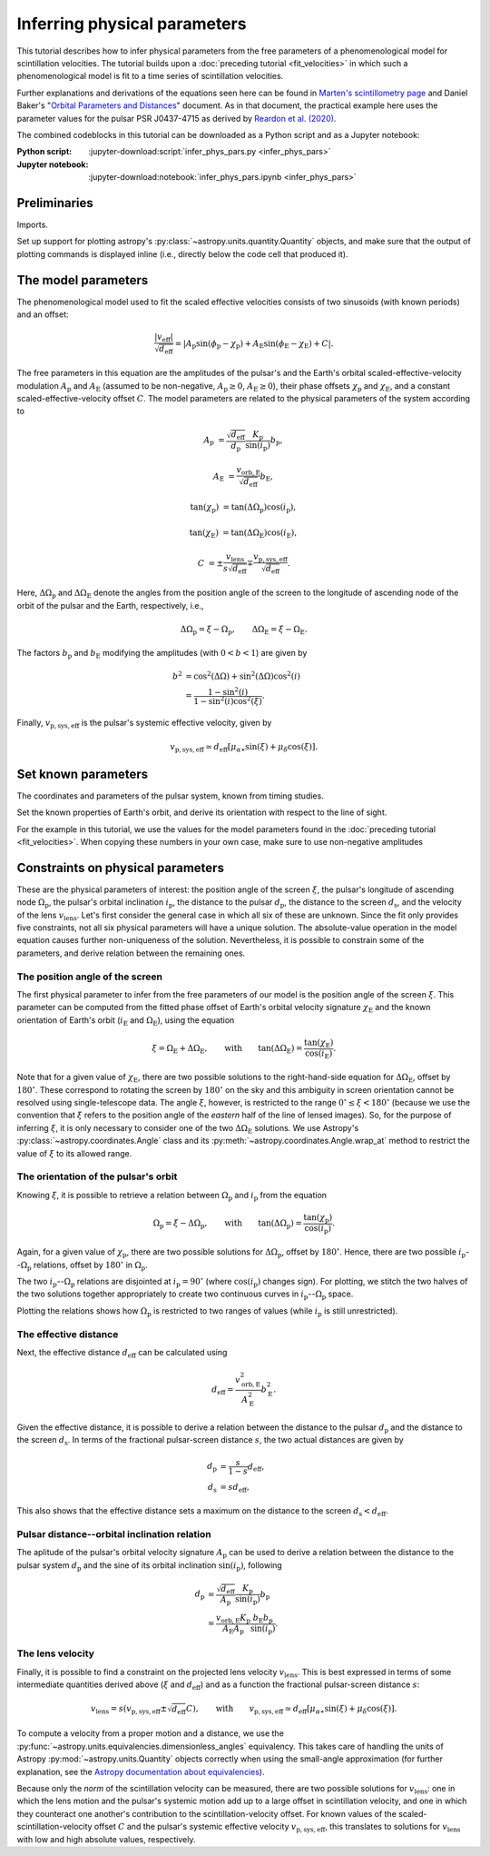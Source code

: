 *****************************
Inferring physical parameters
*****************************

This tutorial describes how to infer physical parameters from the free
parameters of a phenomenological model for scintillation velocities. The
tutorial builds upon a :doc:`preceding tutorial <fit_velocities>` in which such
a phenomenological model is fit to a time series of scintillation velocities.

Further explanations and derivations of the equations seen here can be found in
`Marten's scintillometry page
<http://www.astro.utoronto.ca/~mhvk/scintillometry.html#org5ea6450>`_
and Daniel Baker's "`Orbital Parameters and Distances
<https://eor.cita.utoronto.ca/images/4/44/DB_Orbital_Parameters.pdf>`_"
document. As in that document, the practical example here uses the parameter
values for the pulsar PSR J0437-4715 as derived by `Reardon et al. (2020)
<https://ui.adsabs.harvard.edu/abs/2020ApJ...904..104R/abstract>`_.

The combined codeblocks in this tutorial can be downloaded as a Python script
and as a Jupyter notebook:

:Python script:
    :jupyter-download:script:`infer_phys_pars.py <infer_phys_pars>`
:Jupyter notebook:
    :jupyter-download:notebook:`infer_phys_pars.ipynb <infer_phys_pars>`

Preliminaries
=============

Imports.

.. jupyter-execute::

    import numpy as np
    import matplotlib.pyplot as plt

    from astropy import units as u
    from astropy import constants as const

    from astropy.coordinates import Angle, SkyCoord, BarycentricMeanEcliptic

    from astropy.visualization import quantity_support

Set up support for plotting astropy's
:py:class:`~astropy.units.quantity.Quantity` objects, and make sure that the
output of plotting commands is displayed inline (i.e., directly below the code
cell that produced it).

.. jupyter-execute::

    quantity_support()

    %matplotlib inline

The model parameters
====================

The phenomenological model used to fit the scaled effective velocities consists
of two sinusoids (with known periods) and an offset:

.. math::

    \frac{ \left| v_\mathrm{eff} \right| }{ \sqrt{d_\mathrm{eff}} }
      = \left| A_\mathrm{p} \sin( \phi_\mathrm{p} - \chi_\mathrm{p} )
             + A_\mathrm{E} \sin( \phi_\mathrm{E} - \chi_\mathrm{E} ) + C
        \right|.

The free parameters in this equation are the amplitudes of the pulsar's and the
Earth's orbital scaled-effective-velocity modulation :math:`A_\mathrm{p}` and
:math:`A_\mathrm{E}` (assumed to be non-negative, :math:`A_\mathrm{p} \geq 0`,
:math:`A_\mathrm{E} \geq 0`), their phase offsets :math:`\chi_\mathrm{p}` and
:math:`\chi_\mathrm{E}`, and a constant scaled-effective-velocity offset
:math:`C`. The model parameters are related to the physical parameters of the
system according to

.. math::

    A_\mathrm{p} &= \frac{ \sqrt{ d_\mathrm{eff} } }{ d_\mathrm{p} }
                    \frac{ K_\mathrm{p} }{ \sin( i_\mathrm{p} ) }
                    b_\mathrm{p},

    A_\mathrm{E} &= \frac{ v_\mathrm{orb,E} }{ \sqrt{ d_\mathrm{eff} } }
                    b_\mathrm{E},

    \tan( \chi_\mathrm{p} ) &= \tan( \Delta\Omega_\mathrm{p} )
                               \cos( i_\mathrm{p} ),

    \tan( \chi_\mathrm{E} ) &= \tan( \Delta\Omega_\mathrm{E} )
                               \cos( i_\mathrm{E} ),

    C &= \pm \frac{ v_\mathrm{lens} }{ s \sqrt{ d_\mathrm{eff} } }
         \mp \frac{ v_\mathrm{p,sys,eff} }{ \sqrt{ d_\mathrm{eff} } }.

Here, :math:`\Delta\Omega_\mathrm{p}` and :math:`\Delta\Omega_\mathrm{E}`
denote the angles from the position angle of the screen to the longitude of
ascending node of the orbit of the pulsar and the Earth, respectively, i.e.,

.. math::

    \Delta\Omega_\mathrm{p} = \xi - \Omega_\mathrm{p},
    \qquad
    \Delta\Omega_\mathrm{E} = \xi - \Omega_\mathrm{E}.

The factors :math:`b_\mathrm{p}` and :math:`b_\mathrm{E}` modifying the
amplitudes (with :math:`0 < b < 1`) are given by

.. math::

    b^2 &= \cos^2( \Delta\Omega ) + \sin^2( \Delta\Omega ) \cos^2( i ) \\
        &= \frac{ 1 - \sin^2( i ) } { 1 - \sin^2( i ) \cos^2( \xi ) }.

Finally, :math:`v_\mathrm{p,sys,eff}` is the pulsar's systemic effective
velocity, given by

.. math::

    v_\mathrm{p,sys,eff} \simeq d_\mathrm{eff}
                              \left[ \mu_{\alpha\ast} \sin( \xi )
                                         + \mu_\delta \cos( \xi )
                              \right].

Set known parameters
====================

The coordinates and parameters of the pulsar system, known from timing studies.

.. jupyter-execute::

    psr_coord = SkyCoord('04h37m15.99744s -47d15m09.7170s')
    mu_alpha_star = 121.4385 * u.mas / u.yr
    mu_delta = -71.4754 * u.mas / u.yr
    
    p_b = 5.7410459 * u.day
    asini_p = 3.3667144 * const.c * u.s
    
    k_p = 2.*np.pi * asini_p / p_b

Set the known properties of Earth's orbit, and derive its orientation with
respect to the line of sight.

.. jupyter-execute::

    p_e = 1. * u.yr
    a_e = 1. * u.au

    v_orb_e = 2.*np.pi * a_e / p_e
    
    psr_coord_eclip = psr_coord.barycentricmeanecliptic
    ascnod_eclip_lon = psr_coord_eclip.lon + 90.*u.deg
    ascnod_eclip = BarycentricMeanEcliptic(lon=ascnod_eclip_lon, lat=0.*u.deg)
    ascnod_equat = SkyCoord(ascnod_eclip).icrs
    
    i_e = psr_coord_eclip.lat + 90.*u.deg
    omega_e = psr_coord.position_angle(ascnod_equat)

For the example in this tutorial, we use the values for the model parameters
found in the :doc:`preceding tutorial <fit_velocities>`. When copying these
numbers in your own case, make sure to use non-negative amplitudes

.. jupyter-execute::

    amp_p =     1.38 * u.km/u.s/u.pc**0.5
    amp_e =     1.91 * u.km/u.s/u.pc**0.5
    chi_p =    67.63 * u.deg
    chi_e =    65.13 * u.deg
    dveff_c =  14.68 * u.km/u.s/u.pc**0.5

Constraints on physical parameters
==================================

These are the physical parameters of interest:
the position angle of the screen :math:`\xi`,
the pulsar's longitude of ascending node :math:`\Omega_\mathrm{p}`,
the pulsar's orbital inclination :math:`i_\mathrm{p}`,
the distance to the pulsar :math:`d_\mathrm{p}`,
the distance to the screen :math:`d_\mathrm{s}`,
and the velocity of the lens :math:`v_\mathrm{lens}`.
Let's first consider the general case in which all six of these are unknown.
Since the fit only provides five constraints, not all six physical parameters
will have a unique solution. The absolute-value operation in the model equation
causes further non-uniqueness of the solution. Nevertheless, it is possible to
constrain some of the parameters, and derive relation between the remaining
ones.

The position angle of the screen
--------------------------------

The first physical parameter to infer from the free parameters of our model is
the position angle of the screen :math:`\xi`. This parameter can
be computed from the fitted phase offset of Earth's orbital velocity signature
:math:`\chi_\mathrm{E}` and the known orientation of Earth's orbit
(:math:`i_\mathrm{E}` and :math:`\Omega_\mathrm{E}`), using the equation

.. math::

    \xi = \Omega_\mathrm{E} + \Delta\Omega_\mathrm{E},
    \qquad \mathrm{with} \qquad
    \tan( \Delta\Omega_\mathrm{E} ) = \frac{ \tan( \chi_\mathrm{E} ) }
                                           { \cos( i_\mathrm{E} ) }.

Note that for a given value of :math:`\chi_\mathrm{E}`, there are two possible
solutions to the right-hand-side equation for :math:`\Delta\Omega_\mathrm{E}`,
offset by :math:`180^\circ`. These correspond to rotating the screen by
:math:`180^\circ` on the sky and this ambiguity in screen orientation cannot be
resolved using single-telescope data. The angle :math:`\xi`, however, is
restricted to the range :math:`0^\circ \leq \xi < 180^\circ` (because we use
the convention that :math:`\xi` refers to the position angle of the *eastern*
half of the line of lensed images). So, for the purpose of inferring
:math:`\xi`, it is only necessary to consider one of the two
:math:`\Delta\Omega_\mathrm{E}` solutions. We use Astropy's
:py:class:`~astropy.coordinates.Angle` class and its
:py:meth:`~astropy.coordinates.Angle.wrap_at` method to restrict the value of
:math:`\xi` to its allowed range.

.. jupyter-execute::

    delta_omega_e = np.arctan(np.tan(chi_e) / np.cos(i_e))
    xi = delta_omega_e + omega_e
    xi = Angle(xi).wrap_at(180.*u.deg).deg * u.deg

    print(f'xi: {xi.to(u.deg):8.2f}')


The orientation of the pulsar's orbit
-------------------------------------

Knowing :math:`\xi`, it is possible to retrieve a relation between
:math:`\Omega_\mathrm{p}` and :math:`i_\mathrm{p}` from the equation

.. math::

    \Omega_\mathrm{p} = \xi - \Delta\Omega_\mathrm{p},
    \qquad \mathrm{with} \qquad
    \tan( \Delta\Omega_\mathrm{p} ) = \frac{ \tan( \chi_\mathrm{p} ) }
                                           { \cos( i_\mathrm{p} ) }.

Again, for a given value of :math:`\chi_\mathrm{p}`, there are two possible
solutions for :math:`\Delta\Omega_\mathrm{p}`, offset by :math:`180^\circ`.
Hence, there are two possible :math:`i_\mathrm{p}`--:math:`\Omega_\mathrm{p}`
relations, offset by :math:`180^\circ` in :math:`\Omega_\mathrm{p}`.

.. jupyter-execute::

    i_p = np.linspace(0., 180., 181) << u.deg

    delta_omega_p1 = np.arctan(np.tan(chi_p) / np.cos(i_p))
    delta_omega_p2 = delta_omega_p1 + 180.*u.deg

    omega_p1 = xi - delta_omega_p1
    omega_p2 = xi - delta_omega_p2

    omega_p1 = Angle(omega_p1).wrap_at(360.*u.deg).deg * u.deg
    omega_p2 = Angle(omega_p2).wrap_at(360.*u.deg).deg * u.deg

The two :math:`i_\mathrm{p}`--:math:`\Omega_\mathrm{p}` relations are
disjointed at :math:`i_\mathrm{p} = 90^\circ` (where
:math:`\cos( i_\mathrm{p} )` changes sign). For plotting, we stitch the two
halves of the two solutions together appropriately to create two continuous
curves in :math:`i_\mathrm{p}`--:math:`\Omega_\mathrm{p}` space.

.. jupyter-execute::

    ii_ccw = (i_p <= 90.*u.deg)
    ii_cw =  (i_p >  90.*u.deg)

    omega_p_stitch1 = np.concatenate((omega_p1[ii_ccw], omega_p2[ii_cw]))
    omega_p_stitch2 = np.concatenate((omega_p2[ii_ccw], omega_p1[ii_cw]))

.. jupyter-execute::

    plt.figure(figsize=(7., 6.))

    plt.plot(i_p, omega_p_stitch1, c='C0')
    plt.plot(i_p, omega_p_stitch2, c='C0')

    plt.xlim(0., 180.)
    plt.ylim(0., 360.)

    plt.xlabel(r'$i_\mathrm{p}$')
    plt.ylabel(r'$\Omega_\mathrm{p}$')

    plt.show()

Plotting the relations shows how :math:`\Omega_\mathrm{p}` is restricted to two
ranges of values (while :math:`i_\mathrm{p}` is still unrestricted).

.. jupyter-execute::

    print(f'{omega_p_stitch1[-1].to(u.deg):.2f} < omega_p < '
          f'{omega_p_stitch1[0].to(u.deg):.2f}    or    '
          f'{omega_p_stitch2[-1].to(u.deg):.2f} < omega_p < '
          f'{omega_p_stitch2[0].to(u.deg):.2f}')


The effective distance
----------------------

Next, the effective distance :math:`d_\mathrm{eff}` can be calculated using

.. math::

    d_\mathrm{eff} = \frac{ v_\mathrm{orb,E}^2 }{ A_\mathrm{E}^2 }
                     b_\mathrm{E}^2.


.. jupyter-execute::

    b2_e = (1 - np.sin(i_e)**2) / (1 - np.sin(i_e)**2 * np.cos(chi_e)**2)
    d_eff = v_orb_e**2 / amp_e**2 * b2_e

    print(f'd_eff:   {d_eff.to(u.pc):8.2f}')


Given the effective distance, it is possible to derive a relation between
the distance to the pulsar :math:`d_\mathrm{p}` and the distance to the screen
:math:`d_\mathrm{s}`. In terms of the fractional pulsar-screen distance
:math:`s`, the two actual distances are given by

.. math::

    d_\mathrm{p} &= \frac{ s }{ 1 - s } d_\mathrm{eff}, \\
    d_\mathrm{s} &= s d_\mathrm{eff},

.. jupyter-execute::

    ns = 250
    s = np.arange(0.5/ns, 1., 1./ns)

    d_p = s / (1. - s) * d_eff
    d_s = s * d_eff

.. jupyter-execute::

    plt.figure(figsize=(7., 6.))

    plt.plot(s, d_p.to(u.pc), label=r'pulsar distance $d_\mathrm{p}$')
    plt.plot(s, d_s.to(u.pc), label=r'screen distance $d_\mathrm{s}$')

    plt.yscale('log')

    plt.xlim(0., 1.)
    plt.ylim(1., 1.e5)

    plt.legend(loc='upper left')

    plt.xlabel(r'fractional pulsar-screen distance $s$')
    plt.ylabel(r'distance from Earth (pc)')

    plt.show()

This also shows that the effective distance sets a maximum on the distance to
the screen :math:`d_\mathrm{s} < d_\mathrm{eff}`.


Pulsar distance--orbital inclination relation
---------------------------------------------

The aplitude of the pulsar's orbital velocity signature :math:`A_\mathrm{p}`
can be used to derive a relation between the distance to the pulsar system
:math:`d_\mathrm{p}` and the sine of its orbital inclination
:math:`\sin( i_\mathrm{p} )`, following

.. math::

    d_\mathrm{p} &= \frac{ \sqrt{ d_\mathrm{eff} } }{ A_\mathrm{p} }
                    \frac{ K_\mathrm{p} }{ \sin( i_\mathrm{p} ) }
                    b_\mathrm{p} \\
                 &= \frac{ v_\mathrm{orb,E} K_\mathrm{p} }
                         { A_\mathrm{E} A_\mathrm{p} }
                    \frac{ b_\mathrm{E} b_\mathrm{p} }{ \sin( i_\mathrm{p} ) }.

.. jupyter-execute::

    nsini_p = 400
    sini_p = np.arange(0.5/nsini_p, 1., 1./nsini_p)

    b2_p = (1 - sini_p**2) / (1 - sini_p**2 * np.cos(chi_p)**2)
    d_p = v_orb_e * k_p / (amp_e * amp_p) * np.sqrt(b2_e * b2_p) / sini_p

.. jupyter-execute::

    plt.figure(figsize=(7., 6.))

    plt.plot(sini_p, d_p.to(u.pc))

    plt.yscale('log')

    plt.xlim(0., 1.)
    plt.ylim(10., 1.e5)

    plt.xlabel(r"sine of pulsar's orbital inclination $\sin( i_\mathrm{p} )$")
    plt.ylabel(r"pulsar's distance from Earth $d_\mathrm{p}$ (pc)")

    plt.show()


The lens velocity
-----------------

Finally, it is possible to find a constraint on the projected lens velocity
:math:`v_\mathrm{lens}`. This is best expressed in terms of some intermediate
quantities derived above (:math:`\xi` and :math:`d_\mathrm{eff}`) and as a
function the fractional pulsar-screen distance :math:`s`:

.. math::

    v_\mathrm{lens} = s \left( v_\mathrm{p,sys,eff}
                               \pm \sqrt{ d_\mathrm{eff} } C \right),
    \qquad \mathrm{with} \qquad
    v_\mathrm{p,sys,eff} \simeq d_\mathrm{eff}
                              \left[ \mu_{\alpha\ast} \sin( \xi )
                                         + \mu_\delta \cos( \xi )
                              \right].

To compute a velocity from a proper motion and a distance, we use the
:py:func:`~astropy.units.equivalencies.dimensionless_angles` equivalency. This
takes care of handling the units of Astropy :py:mod:`~astropy.units.Quantity`
objects correctly when using the small-angle approximation
(for further explanation, see the `Astropy documentation about equivalencies
<https://docs.astropy.org/en/stable/units/equivalencies.html>`_).

.. jupyter-execute::

    s = [0., 1.]

    v_p_sys_eff = ((d_eff * (mu_alpha_star * np.sin(xi)
                                + mu_delta * np.cos(xi)))
                   .to(u.km/u.s, equivalencies=u.dimensionless_angles()))

    v_lens1 = s * (np.sqrt(d_eff) *  dveff_c + v_p_sys_eff)
    v_lens2 = s * (np.sqrt(d_eff) * -dveff_c + v_p_sys_eff)

Because only the *norm* of the scintillation velocity can be measured, there
are two possible solutions for :math:`v_\mathrm{lens}`: one in which the lens
motion and the pulsar's systemic motion add up to a large offset in
scintillation velocity, and one in which they counteract one another's
contribution to the scintillation-velocity offset. For known values of the
scaled-scintillation-velocity offset :math:`C` and the pulsar's systemic
effective velocity :math:`v_\mathrm{p,sys,eff}`, this translates to solutions
for :math:`v_\mathrm{lens}` with low and high absolute values, respectively.

.. jupyter-execute::

    plt.figure(figsize=(7., 6.))

    plt.plot(s, v_lens1.to(u.km/u.s),
             label=r'$\mathrm{{sgn}}(v_\mathrm{{lens}}) \neq '
                   r'\mathrm{{sgn}}(v_\mathrm{{p,sys}})$')
    plt.plot(s, v_lens2.to(u.km/u.s),
             label=r'$\mathrm{{sgn}}(v_\mathrm{{lens}}) = '
                   r'\mathrm{{sgn}}(v_\mathrm{{p,sys}})$')

    plt.xlim(0., 1.)

    plt.legend(loc='upper left')

    plt.xlabel(r'fractional pulsar-screen distance $s$')
    plt.ylabel(r'lens velocity $v_\mathrm{lens}$ (km/s)')

    plt.show()

